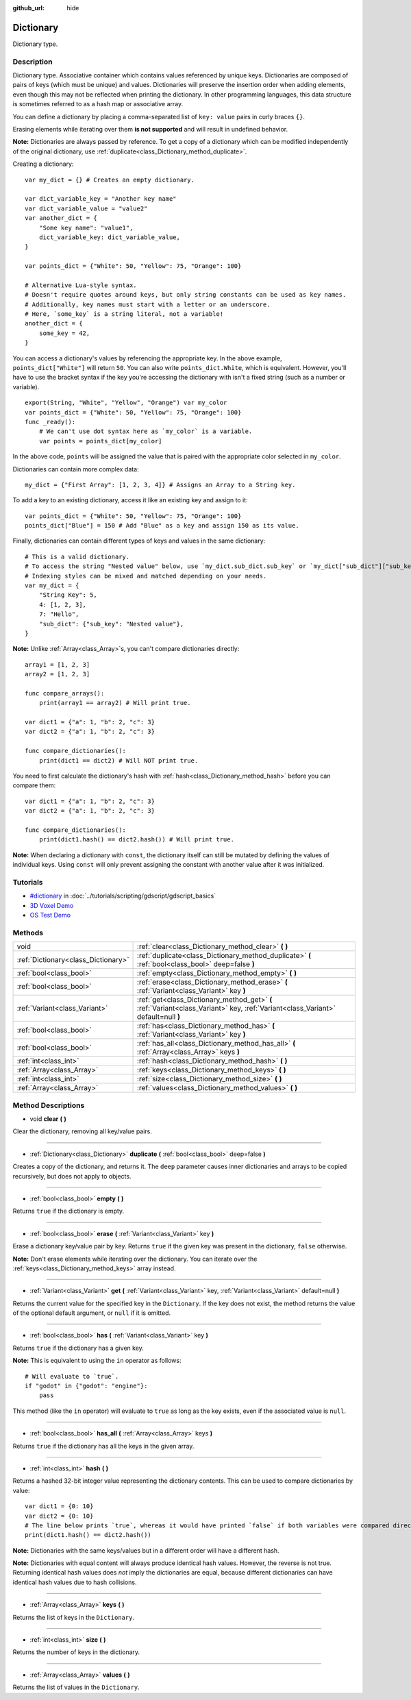 :github_url: hide

.. Generated automatically by doc/tools/make_rst.py in Godot's source tree.
.. DO NOT EDIT THIS FILE, but the Dictionary.xml source instead.
.. The source is found in doc/classes or modules/<name>/doc_classes.

.. _class_Dictionary:

Dictionary
==========

Dictionary type.

Description
-----------

Dictionary type. Associative container which contains values referenced by unique keys. Dictionaries are composed of pairs of keys (which must be unique) and values. Dictionaries will preserve the insertion order when adding elements, even though this may not be reflected when printing the dictionary. In other programming languages, this data structure is sometimes referred to as a hash map or associative array.

You can define a dictionary by placing a comma-separated list of ``key: value`` pairs in curly braces ``{}``.

Erasing elements while iterating over them **is not supported** and will result in undefined behavior.

**Note:** Dictionaries are always passed by reference. To get a copy of a dictionary which can be modified independently of the original dictionary, use :ref:`duplicate<class_Dictionary_method_duplicate>`.

Creating a dictionary:

::

    var my_dict = {} # Creates an empty dictionary.
    
    var dict_variable_key = "Another key name"
    var dict_variable_value = "value2"
    var another_dict = {
        "Some key name": "value1",
        dict_variable_key: dict_variable_value,
    }
    
    var points_dict = {"White": 50, "Yellow": 75, "Orange": 100}
    
    # Alternative Lua-style syntax.
    # Doesn't require quotes around keys, but only string constants can be used as key names.
    # Additionally, key names must start with a letter or an underscore.
    # Here, `some_key` is a string literal, not a variable!
    another_dict = {
        some_key = 42,
    }

You can access a dictionary's values by referencing the appropriate key. In the above example, ``points_dict["White"]`` will return ``50``. You can also write ``points_dict.White``, which is equivalent. However, you'll have to use the bracket syntax if the key you're accessing the dictionary with isn't a fixed string (such as a number or variable).

::

    export(String, "White", "Yellow", "Orange") var my_color
    var points_dict = {"White": 50, "Yellow": 75, "Orange": 100}
    func _ready():
        # We can't use dot syntax here as `my_color` is a variable.
        var points = points_dict[my_color]

In the above code, ``points`` will be assigned the value that is paired with the appropriate color selected in ``my_color``.

Dictionaries can contain more complex data:

::

    my_dict = {"First Array": [1, 2, 3, 4]} # Assigns an Array to a String key.

To add a key to an existing dictionary, access it like an existing key and assign to it:

::

    var points_dict = {"White": 50, "Yellow": 75, "Orange": 100}
    points_dict["Blue"] = 150 # Add "Blue" as a key and assign 150 as its value.

Finally, dictionaries can contain different types of keys and values in the same dictionary:

::

    # This is a valid dictionary.
    # To access the string "Nested value" below, use `my_dict.sub_dict.sub_key` or `my_dict["sub_dict"]["sub_key"]`.
    # Indexing styles can be mixed and matched depending on your needs.
    var my_dict = {
        "String Key": 5,
        4: [1, 2, 3],
        7: "Hello",
        "sub_dict": {"sub_key": "Nested value"},
    }

**Note:** Unlike :ref:`Array<class_Array>`\ s, you can't compare dictionaries directly:

::

    array1 = [1, 2, 3]
    array2 = [1, 2, 3]
    
    func compare_arrays():
        print(array1 == array2) # Will print true.
    
    var dict1 = {"a": 1, "b": 2, "c": 3}
    var dict2 = {"a": 1, "b": 2, "c": 3}
    
    func compare_dictionaries():
        print(dict1 == dict2) # Will NOT print true.

You need to first calculate the dictionary's hash with :ref:`hash<class_Dictionary_method_hash>` before you can compare them:

::

    var dict1 = {"a": 1, "b": 2, "c": 3}
    var dict2 = {"a": 1, "b": 2, "c": 3}
    
    func compare_dictionaries():
        print(dict1.hash() == dict2.hash()) # Will print true.

**Note:** When declaring a dictionary with ``const``, the dictionary itself can still be mutated by defining the values of individual keys. Using ``const`` will only prevent assigning the constant with another value after it was initialized.

Tutorials
---------

- `#dictionary <../tutorials/scripting/gdscript/gdscript_basics.html#dictionary>`_ in :doc:`../tutorials/scripting/gdscript/gdscript_basics`

- `3D Voxel Demo <https://godotengine.org/asset-library/asset/676>`__

- `OS Test Demo <https://godotengine.org/asset-library/asset/677>`__

Methods
-------

+-------------------------------------+-----------------------------------------------------------------------------------------------------------------------------------+
| void                                | :ref:`clear<class_Dictionary_method_clear>` **(** **)**                                                                           |
+-------------------------------------+-----------------------------------------------------------------------------------------------------------------------------------+
| :ref:`Dictionary<class_Dictionary>` | :ref:`duplicate<class_Dictionary_method_duplicate>` **(** :ref:`bool<class_bool>` deep=false **)**                                |
+-------------------------------------+-----------------------------------------------------------------------------------------------------------------------------------+
| :ref:`bool<class_bool>`             | :ref:`empty<class_Dictionary_method_empty>` **(** **)**                                                                           |
+-------------------------------------+-----------------------------------------------------------------------------------------------------------------------------------+
| :ref:`bool<class_bool>`             | :ref:`erase<class_Dictionary_method_erase>` **(** :ref:`Variant<class_Variant>` key **)**                                         |
+-------------------------------------+-----------------------------------------------------------------------------------------------------------------------------------+
| :ref:`Variant<class_Variant>`       | :ref:`get<class_Dictionary_method_get>` **(** :ref:`Variant<class_Variant>` key, :ref:`Variant<class_Variant>` default=null **)** |
+-------------------------------------+-----------------------------------------------------------------------------------------------------------------------------------+
| :ref:`bool<class_bool>`             | :ref:`has<class_Dictionary_method_has>` **(** :ref:`Variant<class_Variant>` key **)**                                             |
+-------------------------------------+-----------------------------------------------------------------------------------------------------------------------------------+
| :ref:`bool<class_bool>`             | :ref:`has_all<class_Dictionary_method_has_all>` **(** :ref:`Array<class_Array>` keys **)**                                        |
+-------------------------------------+-----------------------------------------------------------------------------------------------------------------------------------+
| :ref:`int<class_int>`               | :ref:`hash<class_Dictionary_method_hash>` **(** **)**                                                                             |
+-------------------------------------+-----------------------------------------------------------------------------------------------------------------------------------+
| :ref:`Array<class_Array>`           | :ref:`keys<class_Dictionary_method_keys>` **(** **)**                                                                             |
+-------------------------------------+-----------------------------------------------------------------------------------------------------------------------------------+
| :ref:`int<class_int>`               | :ref:`size<class_Dictionary_method_size>` **(** **)**                                                                             |
+-------------------------------------+-----------------------------------------------------------------------------------------------------------------------------------+
| :ref:`Array<class_Array>`           | :ref:`values<class_Dictionary_method_values>` **(** **)**                                                                         |
+-------------------------------------+-----------------------------------------------------------------------------------------------------------------------------------+

Method Descriptions
-------------------

.. _class_Dictionary_method_clear:

- void **clear** **(** **)**

Clear the dictionary, removing all key/value pairs.

----

.. _class_Dictionary_method_duplicate:

- :ref:`Dictionary<class_Dictionary>` **duplicate** **(** :ref:`bool<class_bool>` deep=false **)**

Creates a copy of the dictionary, and returns it. The ``deep`` parameter causes inner dictionaries and arrays to be copied recursively, but does not apply to objects.

----

.. _class_Dictionary_method_empty:

- :ref:`bool<class_bool>` **empty** **(** **)**

Returns ``true`` if the dictionary is empty.

----

.. _class_Dictionary_method_erase:

- :ref:`bool<class_bool>` **erase** **(** :ref:`Variant<class_Variant>` key **)**

Erase a dictionary key/value pair by key. Returns ``true`` if the given key was present in the dictionary, ``false`` otherwise.

**Note:** Don't erase elements while iterating over the dictionary. You can iterate over the :ref:`keys<class_Dictionary_method_keys>` array instead.

----

.. _class_Dictionary_method_get:

- :ref:`Variant<class_Variant>` **get** **(** :ref:`Variant<class_Variant>` key, :ref:`Variant<class_Variant>` default=null **)**

Returns the current value for the specified key in the ``Dictionary``. If the key does not exist, the method returns the value of the optional default argument, or ``null`` if it is omitted.

----

.. _class_Dictionary_method_has:

- :ref:`bool<class_bool>` **has** **(** :ref:`Variant<class_Variant>` key **)**

Returns ``true`` if the dictionary has a given key.

**Note:** This is equivalent to using the ``in`` operator as follows:

::

    # Will evaluate to `true`.
    if "godot" in {"godot": "engine"}:
        pass

This method (like the ``in`` operator) will evaluate to ``true`` as long as the key exists, even if the associated value is ``null``.

----

.. _class_Dictionary_method_has_all:

- :ref:`bool<class_bool>` **has_all** **(** :ref:`Array<class_Array>` keys **)**

Returns ``true`` if the dictionary has all the keys in the given array.

----

.. _class_Dictionary_method_hash:

- :ref:`int<class_int>` **hash** **(** **)**

Returns a hashed 32-bit integer value representing the dictionary contents. This can be used to compare dictionaries by value:

::

    var dict1 = {0: 10}
    var dict2 = {0: 10}
    # The line below prints `true`, whereas it would have printed `false` if both variables were compared directly.
    print(dict1.hash() == dict2.hash())

**Note:** Dictionaries with the same keys/values but in a different order will have a different hash.

**Note:** Dictionaries with equal content will always produce identical hash values. However, the reverse is not true. Returning identical hash values does *not* imply the dictionaries are equal, because different dictionaries can have identical hash values due to hash collisions.

----

.. _class_Dictionary_method_keys:

- :ref:`Array<class_Array>` **keys** **(** **)**

Returns the list of keys in the ``Dictionary``.

----

.. _class_Dictionary_method_size:

- :ref:`int<class_int>` **size** **(** **)**

Returns the number of keys in the dictionary.

----

.. _class_Dictionary_method_values:

- :ref:`Array<class_Array>` **values** **(** **)**

Returns the list of values in the ``Dictionary``.

.. |virtual| replace:: :abbr:`virtual (This method should typically be overridden by the user to have any effect.)`
.. |const| replace:: :abbr:`const (This method has no side effects. It doesn't modify any of the instance's member variables.)`
.. |vararg| replace:: :abbr:`vararg (This method accepts any number of arguments after the ones described here.)`
